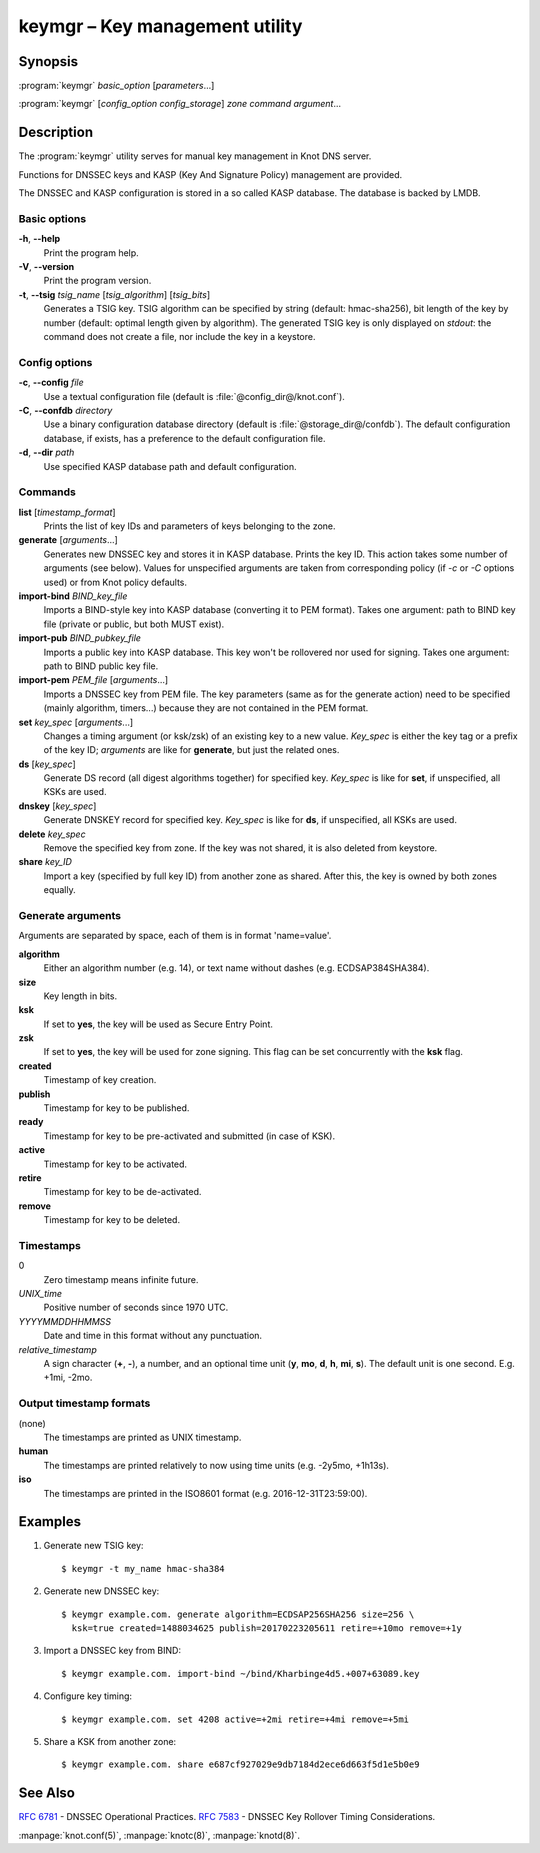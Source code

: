 .. highlight:: console

keymgr – Key management utility
===============================

Synopsis
--------

:program:`keymgr` *basic_option* [*parameters*...]

:program:`keymgr` [*config_option* *config_storage*] *zone* *command* *argument*...

Description
-----------

The :program:`keymgr` utility serves for manual key management in Knot DNS server.

Functions for DNSSEC keys and KASP (Key And Signature Policy)
management are provided.

The DNSSEC and KASP configuration is stored in a so called KASP database.
The database is backed by LMDB.

Basic options
.............

**-h**, **--help**
  Print the program help.

**-V**, **--version**
  Print the program version.

**-t**, **--tsig** *tsig_name* [*tsig_algorithm*] [*tsig_bits*]
  Generates a TSIG key. TSIG algorithm can be specified by string (default: hmac-sha256),
  bit length of the key by number (default: optimal length given by algorithm). The generated 
  TSIG key is only displayed on `stdout`: the command does not create a file, nor include the
  key in a keystore.

Config options
..............

**-c**, **--config** *file*
  Use a textual configuration file (default is :file:`@config_dir@/knot.conf`).

**-C**, **--confdb** *directory*
  Use a binary configuration database directory (default is :file:`@storage_dir@/confdb`).
  The default configuration database, if exists, has a preference to the default
  configuration file.

**-d**, **--dir** *path*
  Use specified KASP database path and default configuration.

Commands
........

**list** [*timestamp_format*]
  Prints the list of key IDs and parameters of keys belonging to the zone.

**generate** [*arguments*...]
  Generates new DNSSEC key and stores it in KASP database. Prints the key ID.
  This action takes some number of arguments (see below). Values for unspecified arguments are taken
  from corresponding policy (if *-c* or *-C* options used) or from Knot policy defaults.

**import-bind** *BIND_key_file*
  Imports a BIND-style key into KASP database (converting it to PEM format).
  Takes one argument: path to BIND key file (private or public, but both MUST exist).

**import-pub** *BIND_pubkey_file*
  Imports a public key into KASP database. This key won't be rollovered nor used for signing.
  Takes one argument: path to BIND public key file.

**import-pem** *PEM_file* [*arguments*...]
  Imports a DNSSEC key from PEM file. The key parameters (same as for the generate action) need to be
  specified (mainly algorithm, timers...) because they are not contained in the PEM format.

**set** *key_spec* [*arguments*...]
  Changes a timing argument (or ksk/zsk) of an existing key to a new value. *Key_spec* is either the
  key tag or a prefix of the key ID; *arguments* are like for **generate**, but just the related ones.

**ds** [*key_spec*]
  Generate DS record (all digest algorithms together) for specified key. *Key_spec*
  is like for **set**, if unspecified, all KSKs are used.

**dnskey** [*key_spec*]
  Generate DNSKEY record for specified key. *Key_spec*
  is like for **ds**, if unspecified, all KSKs are used.

**delete** *key_spec*
  Remove the specified key from zone. If the key was not shared, it is also deleted from keystore.

**share** *key_ID*
  Import a key (specified by full key ID) from another zone as shared. After this, the key is
  owned by both zones equally.

Generate arguments
..................

Arguments are separated by space, each of them is in format 'name=value'.

**algorithm**
  Either an algorithm number (e.g. 14), or text name without dashes (e.g. ECDSAP384SHA384).

**size**
  Key length in bits.

**ksk**
  If set to **yes**, the key will be used as Secure Entry Point.

**zsk**
  If set to **yes**, the key will be used for zone signing. This flag can
  be set concurrently with the **ksk** flag.

**created**
  Timestamp of key creation.

**publish**
  Timestamp for key to be published.

**ready**
  Timestamp for key to be pre-activated and submitted (in case of KSK).

**active**
  Timestamp for key to be activated.

**retire**
  Timestamp for key to be de-activated.

**remove**
  Timestamp for key to be deleted.

Timestamps
..........

0
  Zero timestamp means infinite future.

*UNIX_time*
  Positive number of seconds since 1970 UTC.

*YYYYMMDDHHMMSS*
  Date and time in this format without any punctuation.

*relative_timestamp*
  A sign character (**+**, **-**), a number, and an optional time unit
  (**y**, **mo**, **d**, **h**, **mi**, **s**). The default unit is one second.
  E.g. +1mi, -2mo.

Output timestamp formats
........................

(none)
  The timestamps are printed as UNIX timestamp.

**human**
  The timestamps are printed relatively to now using time units (e.g. -2y5mo, +1h13s).

**iso**
  The timestamps are printed in the ISO8601 format (e.g. 2016-12-31T23:59:00).

Examples
--------

1. Generate new TSIG key::

    $ keymgr -t my_name hmac-sha384

2. Generate new DNSSEC key::

    $ keymgr example.com. generate algorithm=ECDSAP256SHA256 size=256 \
      ksk=true created=1488034625 publish=20170223205611 retire=+10mo remove=+1y

3. Import a DNSSEC key from BIND::

    $ keymgr example.com. import-bind ~/bind/Kharbinge4d5.+007+63089.key

4. Configure key timing::

    $ keymgr example.com. set 4208 active=+2mi retire=+4mi remove=+5mi

5. Share a KSK from another zone::

    $ keymgr example.com. share e687cf927029e9db7184d2ece6d663f5d1e5b0e9

See Also
--------

:rfc:`6781` - DNSSEC Operational Practices.
:rfc:`7583` - DNSSEC Key Rollover Timing Considerations.

:manpage:`knot.conf(5)`,
:manpage:`knotc(8)`,
:manpage:`knotd(8)`.
